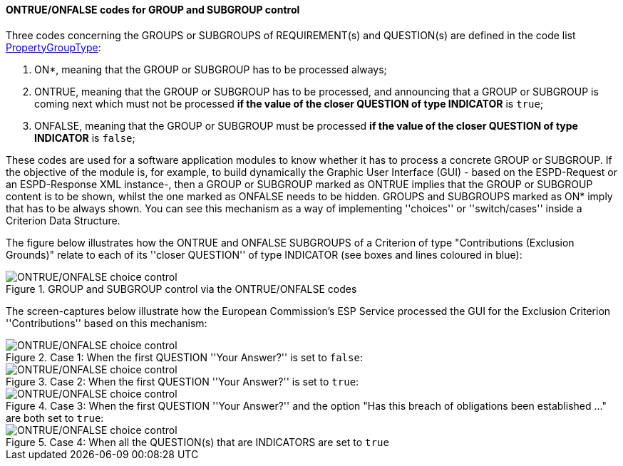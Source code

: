 ==== ONTRUE/ONFALSE codes for GROUP and SUBGROUP control

Three codes concerning the GROUPS or SUBGROUPS of REQUIREMENT(s) and QUESTION(s) are defined in the code list
link:https://github.com/ESPD/ESPD-EDM/blob/2.1.0/docs/src/main/asciidoc/dist/cl/xlsx/ESPD-CodeLists-V2.1.0.xlsx[PropertyGroupType]:

. ON*, meaning that the GROUP or SUBGROUP has to be processed always;
. ONTRUE, meaning that the GROUP or SUBGROUP has to be processed, and announcing that a GROUP or SUBGROUP is coming
next which must not be processed *if the value of the closer QUESTION of type INDICATOR* is `true`;
. ONFALSE, meaning that the GROUP or SUBGROUP must be processed *if the value of the closer QUESTION of type INDICATOR* is `false`;

These codes are used for a software application modules to know whether it has to process a concrete GROUP or SUBGROUP.
If the objective of the module is, for example, to build dynamically the Graphic User Interface (GUI) - based on the
ESPD-Request or an ESPD-Response XML instance-, then a GROUP or SUBGROUP marked as ONTRUE implies that the GROUP or
SUBGROUP content is to be shown, whilst the one marked as ONFALSE needs to be hidden. GROUPS and SUBGROUPS marked as
ON* imply that has to be always shown. You can see this mechanism as a way of implementing ''choices'' or
''switch/cases'' inside a Criterion Data Structure.

The figure below illustrates how the ONTRUE and ONFALSE SUBGROUPS of a Criterion of type "Contributions
(Exclusion Grounds)" relate to each of its ''closer QUESTION'' of type INDICATOR (see boxes and lines coloured in blue):

.GROUP and SUBGROUP control via the ONTRUE/ONFALSE codes
image::ONTRUE_ONFALSE_Use.png[ONTRUE/ONFALSE choice control, alt="ONTRUE/ONFALSE choice control", align="center"]

The screen-captures below illustrate how the European Commission's ESP Service processed the GUI for the Exclusion Criterion
''Contributions'' based on this mechanism:

.Case 1: When the first QUESTION ''Your Answer?'' is set to `false`:
image::ONTRUE_ONFALSE_Mockup_1.png[ONTRUE/ONFALSE choice control, alt="ONTRUE/ONFALSE choice control", align="center"]

.Case 2: When the first QUESTION ''Your Answer?'' is set to `true`:
image::ONTRUE_ONFALSE_Mockup_2.png[ONTRUE/ONFALSE choice control, alt="ONTRUE/ONFALSE choice control", align="center"]

.Case 3: When the first QUESTION ''Your Answer?'' and the option "Has this breach of obligations been established ..." are both set to `true`:
image::ONTRUE_ONFALSE_Mockup_3.png[ONTRUE/ONFALSE choice control, alt="ONTRUE/ONFALSE choice control", align="center"]

.Case 4: When all the QUESTION(s) that are INDICATORS are set to `true`
image::ONTRUE_ONFALSE_Mockup_4.png[ONTRUE/ONFALSE choice control, alt="ONTRUE/ONFALSE choice control", align="center"]
